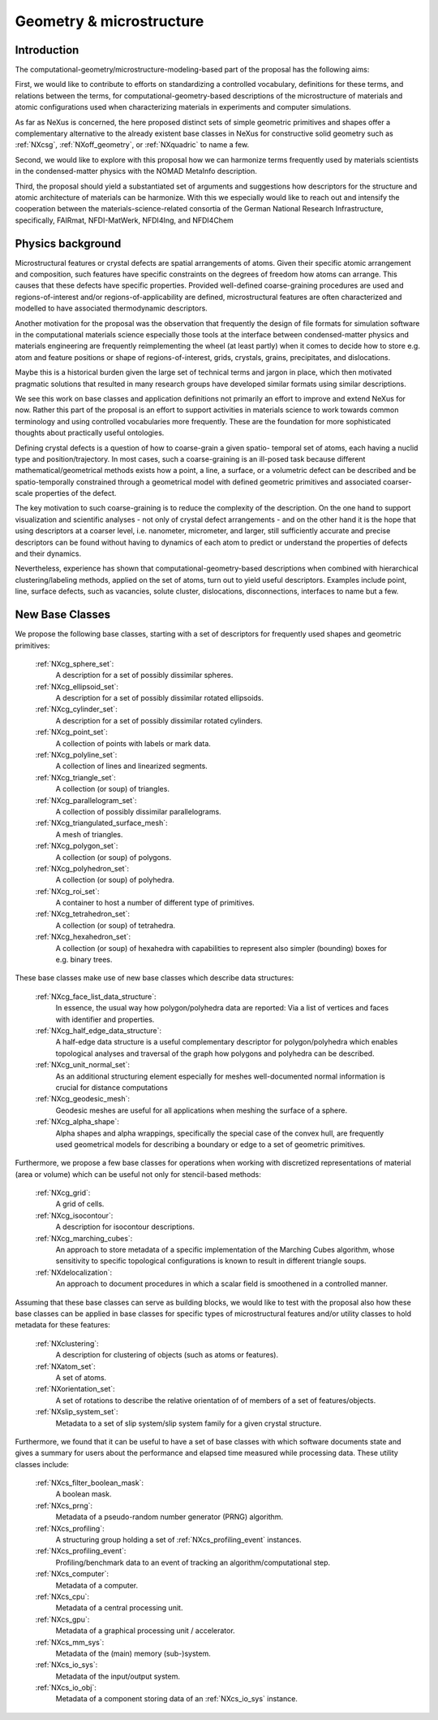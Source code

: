 .. _CGMSFeatures-Structure:

=========================
Geometry & microstructure
=========================

.. index::
   IntroductionCGMS
   PhysicsCGMS
   CGMSNewAppDef
   CGMSNewBC
.. CGMSNewCommonBC


.. _IntroductionCGMS:

Introduction
##############

The computational-geometry/microstructure-modeling-based part of the proposal
has the following aims:

First, we would like to contribute to efforts on standardizing a controlled
vocabulary, definitions for these terms, and relations between the terms, for
computational-geometry-based descriptions of the microstructure of materials
and atomic configurations used when characterizing materials in experiments
and computer simulations.

As far as NeXus is concerned, the here proposed distinct sets of simple
geometric primitives and shapes offer a complementary alternative to the
already existent base classes in NeXus for constructive solid geometry
such as :ref:`NXcsg`, :ref:`NXoff_geometry`, or :ref:`NXquadric` to name a few.

Second, we would like to explore with this proposal how we can harmonize terms
frequently used by materials scientists in the condensed-matter physics with the
NOMAD MetaInfo description.

Third, the proposal should yield a substantiated set of arguments and suggestions
how descriptors for the structure and atomic architecture of materials can be
harmonize. With this we especially would like to reach out and intensify the
cooperation between the materials-science-related consortia of the German
National Research Infrastructure, specifically, FAIRmat, NFDI-MatWerk, NFDI4Ing,
and NFDI4Chem

.. The proposal reaches out to our colleagues in the materials engineering-based
.. consortia to document that there is value in discussing about controlled vocabulary.

.. _PhysicsCGMS:

Physics background
###################
Microstructural features or crystal defects are spatial arrangements of atoms.
Given their specific atomic arrangement and composition, such features have
specific constraints on the degrees of freedom how atoms can arrange. This causes
that these defects have specific properties.
Provided well-defined coarse-graining procedures are used and regions-of-interest
and/or regions-of-applicability are defined, microstructural features are often
characterized and modelled to have associated thermodynamic descriptors.

Another motivation for the proposal was the observation that frequently the design
of file formats for simulation software in the computational materials science especially
those tools at the interface between condensed-matter physics and materials engineering
are frequently reimplementing the wheel (at least partly) when it comes to decide how to store
e.g. atom and feature positions or shape of regions-of-interest, grids, crystals,
grains, precipitates, and dislocations.

Maybe this is a historical burden given the large set of technical terms and jargon
in place, which then motivated pragmatic solutions that resulted in many research groups
have developed similar formats using similar descriptions.

We see this work on base classes and application definitions not primarily an
effort to improve and extend NeXus for now. Rather this part of the proposal
is an effort to support activities in materials science to work towards
common terminology and using controlled vocabularies more frequently.
These are the foundation for more sophisticated thoughts about practically
useful ontologies.

Defining crystal defects is a question of how to coarse-grain a given spatio-
temporal set of atoms, each having a nuclid type and position/trajectory.
In most cases, such a coarse-graining is an ill-posed task because different
mathematical/geometrical methods exists how a point, a line, a surface, or a volumetric defect
can be described and be spatio-temporally constrained through a geometrical model
with defined geometric primitives and associated coarser-scale properties of the defect.

The key motivation to such coarse-graining is to reduce the complexity of the
description. On the one hand to support visualization and scientific analyses - not only
of crystal defect arrangements - and on the other hand it is the hope that using descriptors
at a coarser level, i.e. nanometer, micrometer, and larger, still sufficiently
accurate and precise descriptors can be found without having to dynamics of each
atom to predict or understand the properties of defects and their dynamics.

Nevertheless, experience has shown that computational-geometry-based descriptions
when combined with hierarchical clustering/labeling methods, applied on the set of
atoms, turn out to yield useful descriptors. Examples include point, line, surface defects,
such as vacancies, solute cluster, dislocations, disconnections, interfaces to name but a few.

.. _CGMSNewAppDef:

.. New Application Definitions
.. ############################

.. Work on handshaking between EPICS-controlled experiments and NeXus resulted
.. in one application definition for temperature dependent IV curve measurements.

..  :ref:`NXiv_temp`:
..      Application definition for temperature dependent IV curve measurements.

.. _CGMSNewBC:

New Base Classes
#################

We propose the following base classes, starting with a set of descriptors
for frequently used shapes and geometric primitives:

    :ref:`NXcg_sphere_set`:
        A description for a set of possibly dissimilar spheres.

    :ref:`NXcg_ellipsoid_set`:
        A description for a set of possibly dissimilar rotated ellipsoids.

    :ref:`NXcg_cylinder_set`:
        A description for a set of possibly dissimilar rotated cylinders.

    :ref:`NXcg_point_set`:
        A collection of points with labels or mark data.

    :ref:`NXcg_polyline_set`:
        A collection of lines and linearized segments.

    :ref:`NXcg_triangle_set`:
        A collection (or soup) of triangles.

    :ref:`NXcg_parallelogram_set`:
        A collection of possibly dissimilar parallelograms.

    :ref:`NXcg_triangulated_surface_mesh`:
        A mesh of triangles.

    :ref:`NXcg_polygon_set`:
        A collection (or soup) of polygons.

    :ref:`NXcg_polyhedron_set`:
        A collection (or soup) of polyhedra.

    :ref:`NXcg_roi_set`:
        A container to host a number of different type of primitives.

    :ref:`NXcg_tetrahedron_set`:
        A collection (or soup) of tetrahedra.

    :ref:`NXcg_hexahedron_set`:
        A collection (or soup) of hexahedra with capabilities to represent
        also simpler (bounding) boxes for e.g. binary trees.


These base classes make use of new base classes which describe data structures:

    :ref:`NXcg_face_list_data_structure`:
        In essence, the usual way how polygon/polyhedra data are reported:
        Via a list of vertices and faces with identifier and properties.

    :ref:`NXcg_half_edge_data_structure`:
        A half-edge data structure is a useful complementary descriptor for
        polygon/polyhedra which enables topological analyses and traversal
        of the graph how polygons and polyhedra can be described.

    :ref:`NXcg_unit_normal_set`:
        As an additional structuring element especially for meshes well-documented
        normal information is crucial for distance computations

    :ref:`NXcg_geodesic_mesh`:
        Geodesic meshes are useful for all applications when meshing the surface
        of a sphere.

    :ref:`NXcg_alpha_shape`:
        Alpha shapes and alpha wrappings, specifically the special case of the
        convex hull, are frequently used geometrical models for describing
        a boundary or edge to a set of geometric primitives.


Furthermore, we propose a few base classes for operations when working with
discretized representations of material (area or volume) which can be useful
not only for stencil-based methods:

    :ref:`NXcg_grid`:
        A grid of cells.

    :ref:`NXcg_isocontour`:
        A description for isocontour descriptions.

    :ref:`NXcg_marching_cubes`:
        An approach to store metadata of a specific implementation of
        the Marching Cubes algorithm, whose sensitivity to specific topological
        configurations is known to result in different triangle soups.

    :ref:`NXdelocalization`:
        An approach to document procedures in which a scalar field
        is smoothened in a controlled manner.

Assuming that these base classes can serve as building blocks, we would like
to test with the proposal also how these base classes can be applied in base
classes for specific types of microstructural features and/or utility classes
to hold metadata for these features:

    :ref:`NXclustering`:
        A description for clustering of objects (such as atoms or features).

    :ref:`NXatom_set`:
        A set of atoms.

    :ref:`NXorientation_set`:
        A set of rotations to describe the relative orientation of
        of members of a set of features/objects.

    :ref:`NXslip_system_set`:
        Metadata to a set of slip system/slip system family for
        a given crystal structure.

..    :ref:`NXms_point_defect_set`:
..        Metadata to a set of point defects.

..     :ref:`NXms_dislocation_set`:
..        Metadata of a set of dislocation/disconnection (line) defects.

..    :ref:`NXms_interface_set`:
..        Metadata to a set of interfaces between crystals.

    :ref:`NXms_crystal_set`:
        A set of crystals, for e.g. a polycrystal, phases, 
        grains, precipitates.

    :ref:`NXms_snapshot`:
        A container to describe the state of microstructural features
        at a given point in time.

    :ref:`NXms_snapshot_set`:
        The corresponding class to hold a set of :ref:`NXms_snapshot` objects.

Furthermore, we found that it can be useful to have a set of base classes with
which software documents state and gives a summary for users about the performance
and elapsed time measured while processing data. These utility classes include:

    :ref:`NXcs_filter_boolean_mask`:
        A boolean mask.

    :ref:`NXcs_prng`:
        Metadata of a pseudo-random number generator (PRNG) algorithm.

    :ref:`NXcs_profiling`:
        A structuring group holding a set of :ref:`NXcs_profiling_event` instances.

    :ref:`NXcs_profiling_event`:
        Profiling/benchmark data to an event of
        tracking an algorithm/computational step.

    :ref:`NXcs_computer`:
        Metadata of a computer.

    :ref:`NXcs_cpu`:
        Metadata of a central processing unit.

    :ref:`NXcs_gpu`:
        Metadata of a graphical processing unit / accelerator.

    :ref:`NXcs_mm_sys`:
        Metadata of the (main) memory (sub-)system.

    :ref:`NXcs_io_sys`:
        Metadata of the input/output system.

    :ref:`NXcs_io_obj`:
        Metadata of a component storing data of an :ref:`NXcs_io_sys` instance.


.. _CGMSNewCommonBC:
.. New Common Base Classes
.. #######################

